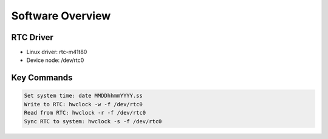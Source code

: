 Software Overview
====================

RTC Driver
----------

- Linux driver: rtc-m41t80
- Device node: /dev/rtc0

Key Commands
------------

.. code-block:: bash

 Set system time: date MMDDhhmmYYYY.ss
 Write to RTC: hwclock -w -f /dev/rtc0
 Read from RTC: hwclock -r -f /dev/rtc0
 Sync RTC to system: hwclock -s -f /dev/rtc0

